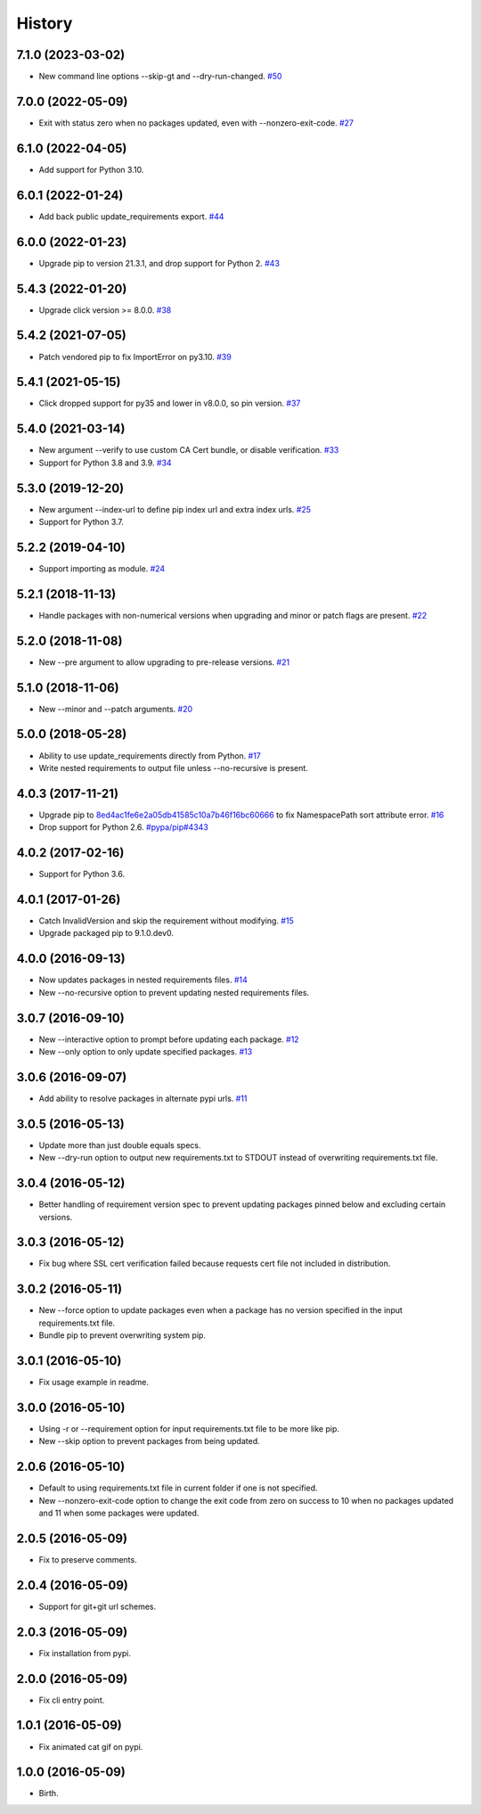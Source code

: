 
History
-------


7.1.0 (2023-03-02)
++++++++++++++++++

- New command line options --skip-gt and --dry-run-changed.
  `#50 <https://github.com/alanhamlett/pip-update-requirements/issues/50>`_


7.0.0 (2022-05-09)
++++++++++++++++++

- Exit with status zero when no packages updated, even with --nonzero-exit-code.
  `#27 <https://github.com/alanhamlett/pip-update-requirements/issues/27>`_


6.1.0 (2022-04-05)
++++++++++++++++++

- Add support for Python 3.10.


6.0.1 (2022-01-24)
++++++++++++++++++

- Add back public update_requirements export.
  `#44 <https://github.com/alanhamlett/pip-update-requirements/issues/44>`_


6.0.0 (2022-01-23)
++++++++++++++++++

- Upgrade pip to version 21.3.1, and drop support for Python 2.
  `#43 <https://github.com/alanhamlett/pip-update-requirements/pull/43>`_


5.4.3 (2022-01-20)
++++++++++++++++++

- Upgrade click version >= 8.0.0.
  `#38 <https://github.com/alanhamlett/pip-update-requirements/issues/38>`_


5.4.2 (2021-07-05)
++++++++++++++++++

- Patch vendored pip to fix ImportError on py3.10.
  `#39 <https://github.com/alanhamlett/pip-update-requirements/issues/39>`_


5.4.1 (2021-05-15)
++++++++++++++++++

- Click dropped support for py35 and lower in v8.0.0, so pin version.
  `#37 <https://github.com/alanhamlett/pip-update-requirements/issues/37>`_


5.4.0 (2021-03-14)
++++++++++++++++++

- New argument --verify to use custom CA Cert bundle, or disable verification.
  `#33 <https://github.com/alanhamlett/pip-update-requirements/pull/33>`_
- Support for Python 3.8 and 3.9.
  `#34 <https://github.com/alanhamlett/pip-update-requirements/pull/34>`_


5.3.0 (2019-12-20)
++++++++++++++++++

- New argument --index-url to define pip index url and extra index urls.
  `#25 <https://github.com/alanhamlett/pip-update-requirements/issues/25>`_
- Support for Python 3.7.


5.2.2 (2019-04-10)
++++++++++++++++++

- Support importing as module.
  `#24 <https://github.com/alanhamlett/pip-update-requirements/issues/24>`_


5.2.1 (2018-11-13)
++++++++++++++++++

- Handle packages with non-numerical versions when upgrading and minor or patch
  flags are present.
  `#22 <https://github.com/alanhamlett/pip-update-requirements/issues/22>`_


5.2.0 (2018-11-08)
++++++++++++++++++

- New --pre argument to allow upgrading to pre-release versions.
  `#21 <https://github.com/alanhamlett/pip-update-requirements/issues/21>`_


5.1.0 (2018-11-06)
++++++++++++++++++

- New --minor and --patch arguments.
  `#20 <https://github.com/alanhamlett/pip-update-requirements/issues/20>`_


5.0.0 (2018-05-28)
++++++++++++++++++

- Ability to use update_requirements directly from Python.
  `#17 <https://github.com/alanhamlett/pip-update-requirements/issues/17>`_
- Write nested requirements to output file unless --no-recursive is present.


4.0.3 (2017-11-21)
++++++++++++++++++

- Upgrade pip to
  `8ed4ac1fe6e2a05db41585c10a7b46f16bc60666 <https://github.com/pypa/pip/tree/8ed4ac1fe6e2a05db41585c10a7b46f16bc60666>`_
  to fix NamespacePath sort attribute error.
  `#16 <https://github.com/alanhamlett/pip-update-requirements/issues/16>`_
- Drop support for Python 2.6.
  `#pypa/pip#4343 <https://github.com/pypa/pip/pull/4343>`_


4.0.2 (2017-02-16)
++++++++++++++++++

- Support for Python 3.6.


4.0.1 (2017-01-26)
++++++++++++++++++

- Catch InvalidVersion and skip the requirement without modifying.
  `#15 <https://github.com/alanhamlett/pip-update-requirements/issues/15>`_
- Upgrade packaged pip to 9.1.0.dev0.


4.0.0 (2016-09-13)
++++++++++++++++++

- Now updates packages in nested requirements files.
  `#14 <https://github.com/alanhamlett/pip-update-requirements/issues/14>`_
- New --no-recursive option to prevent updating nested requirements files.


3.0.7 (2016-09-10)
++++++++++++++++++

- New --interactive option to prompt before updating each package.
  `#12 <https://github.com/alanhamlett/pip-update-requirements/issues/12>`_
- New --only option to only update specified packages.
  `#13 <https://github.com/alanhamlett/pip-update-requirements/issues/13>`_


3.0.6 (2016-09-07)
++++++++++++++++++

- Add ability to resolve packages in alternate pypi urls.
  `#11 <https://github.com/alanhamlett/pip-update-requirements/issues/11>`_


3.0.5 (2016-05-13)
++++++++++++++++++

- Update more than just double equals specs.
- New --dry-run option to output new requirements.txt to STDOUT instead of
  overwriting requirements.txt file.


3.0.4 (2016-05-12)
++++++++++++++++++

- Better handling of requirement version spec to prevent updating packages
  pinned below and excluding certain versions.


3.0.3 (2016-05-12)
++++++++++++++++++

- Fix bug where SSL cert verification failed because requests cert file not
  included in distribution.


3.0.2 (2016-05-11)
++++++++++++++++++

- New --force option to update packages even when a package has no version
  specified in the input requirements.txt file.
- Bundle pip to prevent overwriting system pip.


3.0.1 (2016-05-10)
++++++++++++++++++

- Fix usage example in readme.


3.0.0 (2016-05-10)
++++++++++++++++++

- Using -r or --requirement option for input requirements.txt file to be more
  like pip.
- New --skip option to prevent packages from being updated.


2.0.6 (2016-05-10)
++++++++++++++++++

- Default to using requirements.txt file in current folder if one is not
  specified.
- New --nonzero-exit-code option to change the exit code from zero on success
  to 10 when no packages updated and 11 when some packages were updated.


2.0.5 (2016-05-09)
++++++++++++++++++

- Fix to preserve comments.


2.0.4 (2016-05-09)
++++++++++++++++++

- Support for git+git url schemes.


2.0.3 (2016-05-09)
++++++++++++++++++

- Fix installation from pypi.


2.0.0 (2016-05-09)
++++++++++++++++++

- Fix cli entry point.


1.0.1 (2016-05-09)
++++++++++++++++++

- Fix animated cat gif on pypi.


1.0.0 (2016-05-09)
++++++++++++++++++

- Birth.
